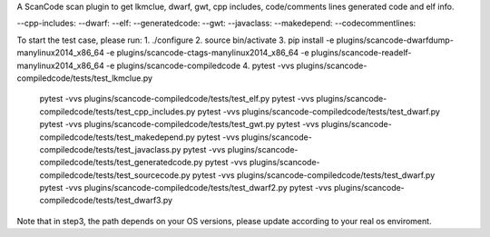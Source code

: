 A ScanCode scan plugin to get lkmclue, dwarf, gwt, cpp includes, code/comments lines generated code and elf info.

--cpp-includes: 
--dwarf: 
--elf: 
--generatedcode:
--gwt:
--javaclass:
--makedepend:
--codecommentlines:

To start the test case, please run:
1. ./configure
2. source bin/activate
3. pip install -e plugins/scancode-dwarfdump-manylinux2014_x86_64  -e plugins/scancode-ctags-manylinux2014_x86_64 -e plugins/scancode-readelf-manylinux2014_x86_64 -e plugins/scancode-compiledcode
4. pytest -vvs plugins/scancode-compiledcode/tests/test_lkmclue.py
   pytest -vvs plugins/scancode-compiledcode/tests/test_elf.py
   pytest -vvs plugins/scancode-compiledcode/tests/test_cpp_includes.py
   pytest -vvs plugins/scancode-compiledcode/tests/test_dwarf.py
   pytest -vvs plugins/scancode-compiledcode/tests/test_gwt.py
   pytest -vvs plugins/scancode-compiledcode/tests/test_makedepend.py
   pytest -vvs plugins/scancode-compiledcode/tests/test_javaclass.py
   pytest -vvs plugins/scancode-compiledcode/tests/test_generatedcode.py
   pytest -vvs plugins/scancode-compiledcode/tests/test_sourcecode.py
   pytest -vvs plugins/scancode-compiledcode/tests/test_dwarf.py
   pytest -vvs plugins/scancode-compiledcode/tests/test_dwarf2.py
   pytest -vvs plugins/scancode-compiledcode/tests/test_dwarf3.py


Note that in step3, the path depends on your OS versions, please update according to your real os enviroment.